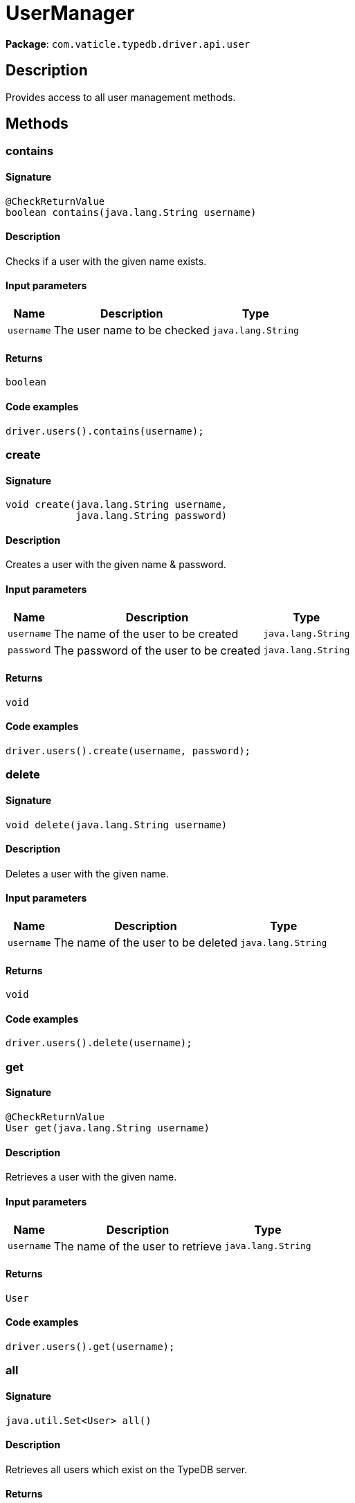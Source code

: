 [#_UserManager]
= UserManager

*Package*: `com.vaticle.typedb.driver.api.user`

== Description

Provides access to all user management methods.

== Methods

// tag::methods[]
[#_contains_java_lang_String]
=== contains

==== Signature

[source,java]
----
@CheckReturnValue
boolean contains​(java.lang.String username)
----

==== Description

Checks if a user with the given name exists. 


==== Input parameters

[cols="~,~,~"]
[options="header"]
|===
|Name |Description |Type
a| `username` a| The user name to be checked a| `java.lang.String` 
|===

==== Returns

`boolean`

==== Code examples

[source,java]
----
driver.users().contains(username);
----

[#_create_java_lang_String_java_lang_String]
=== create

==== Signature

[source,java]
----
void create​(java.lang.String username,
            java.lang.String password)
----

==== Description

Creates a user with the given name &amp; password. 


==== Input parameters

[cols="~,~,~"]
[options="header"]
|===
|Name |Description |Type
a| `username` a| The name of the user to be created a| `java.lang.String` 
a| `password` a| The password of the user to be created a| `java.lang.String` 
|===

==== Returns

`void`

==== Code examples

[source,java]
----
driver.users().create(username, password);
----

[#_delete_java_lang_String]
=== delete

==== Signature

[source,java]
----
void delete​(java.lang.String username)
----

==== Description

Deletes a user with the given name. 


==== Input parameters

[cols="~,~,~"]
[options="header"]
|===
|Name |Description |Type
a| `username` a| The name of the user to be deleted a| `java.lang.String` 
|===

==== Returns

`void`

==== Code examples

[source,java]
----
driver.users().delete(username);
----

[#_get_java_lang_String]
=== get

==== Signature

[source,java]
----
@CheckReturnValue
User get​(java.lang.String username)
----

==== Description

Retrieves a user with the given name. 


==== Input parameters

[cols="~,~,~"]
[options="header"]
|===
|Name |Description |Type
a| `username` a| The name of the user to retrieve a| `java.lang.String` 
|===

==== Returns

`User`

==== Code examples

[source,java]
----
driver.users().get(username);
----

[#_all_]
=== all

==== Signature

[source,java]
----
java.util.Set<User> all()
----

==== Description

Retrieves all users which exist on the TypeDB server. 


==== Returns

`java.util.Set<User>`

==== Code examples

[source,java]
----
driver.users().all();
----

[#_passwordSet_java_lang_String_java_lang_String]
=== passwordSet

==== Signature

[source,java]
----
void passwordSet​(java.lang.String username,
                 java.lang.String password)
----

==== Description

Sets a new password for a user. This operation can only be performed by administrators. 


==== Input parameters

[cols="~,~,~"]
[options="header"]
|===
|Name |Description |Type
a| `username` a| The name of the user to set the password of a| `java.lang.String` 
a| `password` a| The new password a| `java.lang.String` 
|===

==== Returns

`void`

==== Code examples

[source,java]
----
driver.users().passwordSet(username, password);
----

// end::methods[]

